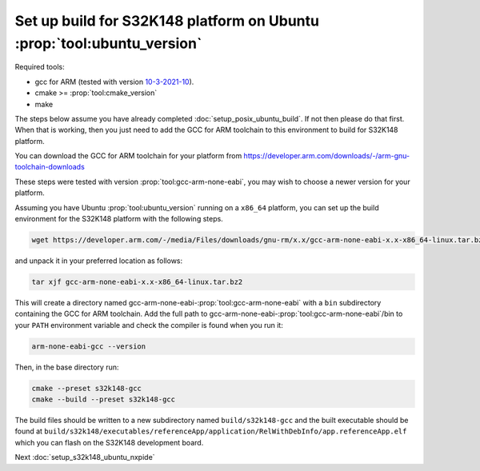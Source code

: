 .. _setup_s32k148_ubuntu_build:

Set up build for S32K148 platform on Ubuntu :prop:`tool:ubuntu_version`
=======================================================================

Required tools:

* gcc for ARM (tested with version `10-3-2021-10 <https://developer.arm.com/downloads/-/gnu-rm/10-3-2021-10>`_).
* cmake >= :prop:`tool:cmake_version`
* make

The steps below assume you have already completed :doc:`setup_posix_ubuntu_build`.
If not then please do that first.
When that is working, then you just need to add the GCC for ARM toolchain to this environment to build for S32K148 platform.

You can download the GCC for ARM toolchain for your platform from
https://developer.arm.com/downloads/-/arm-gnu-toolchain-downloads

These steps were tested with version :prop:`tool:gcc-arm-none-eabi`, you may wish to choose a newer version for your platform.

Assuming you have Ubuntu :prop:`tool:ubuntu_version` running on a ``x86_64`` platform,
you can set up the build environment for the S32K148 platform with the following steps.

.. code-block:: bash

    wget https://developer.arm.com/-/media/Files/downloads/gnu-rm/x.x/gcc-arm-none-eabi-x.x-x86_64-linux.tar.bz2

and unpack it in your preferred location as follows:

.. code-block:: bash

    tar xjf gcc-arm-none-eabi-x.x-x86_64-linux.tar.bz2

This will create a directory named gcc-arm-none-eabi-:prop:`tool:gcc-arm-none-eabi` with a ``bin`` subdirectory containing the GCC for ARM toolchain.
Add the full path to gcc-arm-none-eabi-:prop:`tool:gcc-arm-none-eabi`/bin to your ``PATH`` environment variable
and check the compiler is found when you run it:

.. code-block:: bash

    arm-none-eabi-gcc --version

Then, in the base directory run:

.. code-block:: bash

    cmake --preset s32k148-gcc
    cmake --build --preset s32k148-gcc

The build files should be written to a new subdirectory named ``build/s32k148-gcc``
and the built executable should be found at ``build/s32k148/executables/referenceApp/application/RelWithDebInfo/app.referenceApp.elf``
which you can flash on the S32K148 development board.

Next :doc:`setup_s32k148_ubuntu_nxpide`
